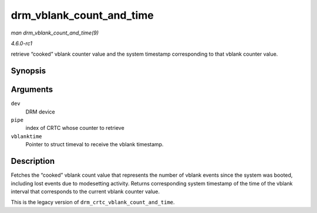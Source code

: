 
.. _API-drm-vblank-count-and-time:

=========================
drm_vblank_count_and_time
=========================

*man drm_vblank_count_and_time(9)*

*4.6.0-rc1*

retrieve “cooked” vblank counter value and the system timestamp corresponding to that vblank counter value.


Synopsis
========

.. c:function:: u32 drm_vblank_count_and_time( struct drm_device * dev, unsigned int pipe, struct timeval * vblanktime )

Arguments
=========

``dev``
    DRM device

``pipe``
    index of CRTC whose counter to retrieve

``vblanktime``
    Pointer to struct timeval to receive the vblank timestamp.


Description
===========

Fetches the “cooked” vblank count value that represents the number of vblank events since the system was booted, including lost events due to modesetting activity. Returns
corresponding system timestamp of the time of the vblank interval that corresponds to the current vblank counter value.

This is the legacy version of ``drm_crtc_vblank_count_and_time``.
